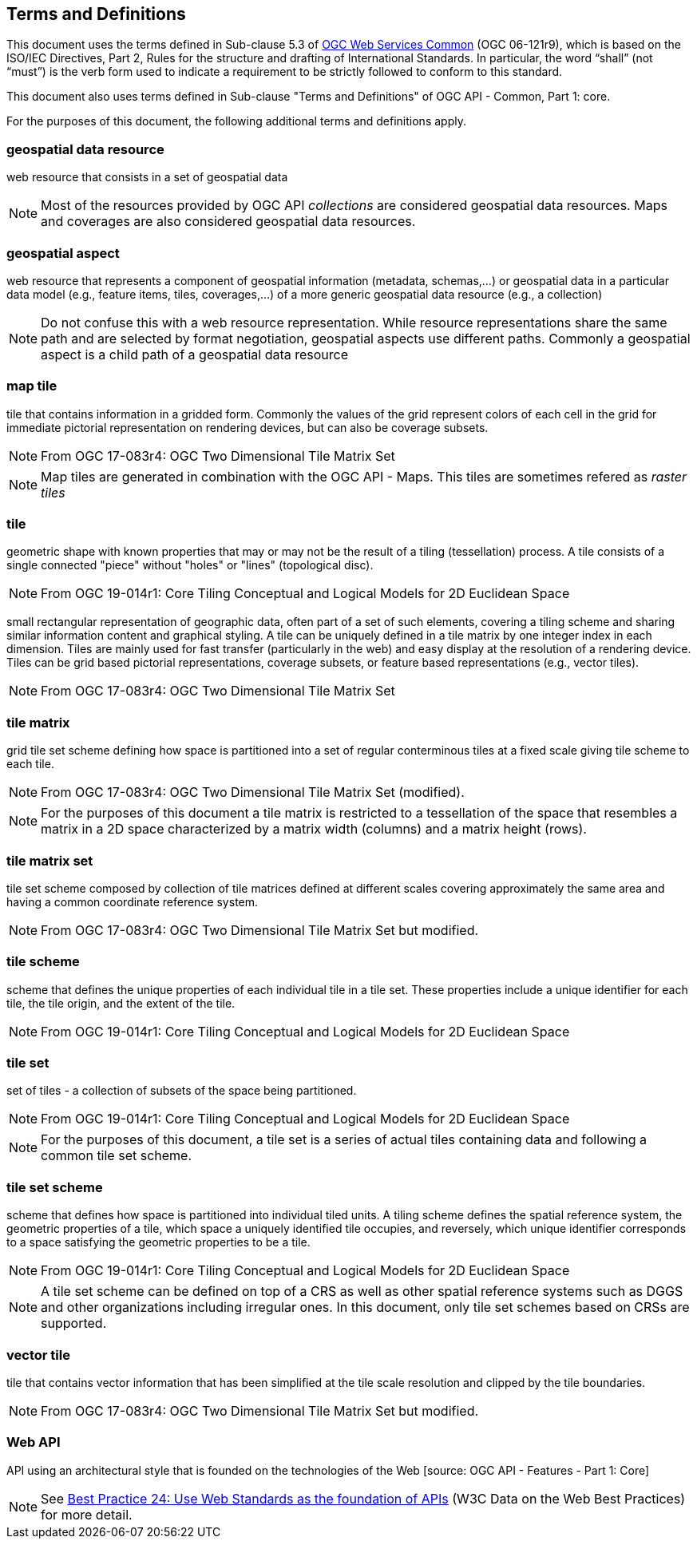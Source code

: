 == Terms and Definitions
This document uses the terms defined in Sub-clause 5.3 of https://portal.opengeospatial.org/files/?artifact_id=38867[OGC Web Services Common] (OGC 06-121r9), which is based on the ISO/IEC Directives, Part 2, Rules for the structure and drafting of International Standards. In particular, the word “shall” (not “must”) is the verb form used to indicate a requirement to be strictly followed to conform to this standard.

This document also uses terms defined in Sub-clause "Terms and Definitions" of OGC API - Common, Part 1: core.

For the purposes of this document, the following additional terms and definitions apply.

=== *geospatial data resource*
web resource that consists in a set of geospatial data

NOTE: Most of the resources provided by OGC API _collections_ are considered geospatial data resources. Maps and coverages are also considered geospatial data resources.

=== *geospatial aspect*
web resource that represents a component of geospatial information (metadata, schemas,...) or geospatial data in a particular data model (e.g., feature items, tiles, coverages,...) of a more generic geospatial data resource (e.g., a collection)

NOTE: Do not confuse this with a web resource representation. While resource representations share the same path and are selected by format negotiation, geospatial aspects use different paths. Commonly a geospatial aspect is a child path of a geospatial data resource

=== *map tile*

tile that contains information in a gridded form. Commonly the values of the grid represent colors of each cell in the grid for immediate pictorial representation on rendering devices, but can also be coverage subsets.

NOTE: From OGC 17-083r4: OGC Two Dimensional Tile Matrix Set

NOTE: Map tiles are generated in combination with the OGC API - Maps. This tiles are sometimes refered as _raster tiles_

=== *tile*

geometric shape with known properties that may or may not be the result of a tiling (tessellation) process. A tile consists of a single connected "piece" without "holes" or "lines" (topological disc).

NOTE: From OGC 19-014r1: Core Tiling Conceptual and Logical Models for 2D Euclidean Space

small rectangular representation of geographic data, often part of a set of such elements, covering a tiling scheme and sharing similar information content and graphical styling. A tile can be uniquely defined in a tile matrix by one integer index in each dimension. Tiles are mainly used for fast transfer (particularly in the web) and easy display at the resolution of a rendering device. Tiles can be grid based pictorial representations, coverage subsets, or feature based representations (e.g., vector tiles).

NOTE: From OGC 17-083r4: OGC Two Dimensional Tile Matrix Set

=== *tile matrix*

grid tile set scheme defining how space is partitioned into a set of regular conterminous tiles at a fixed scale giving tile scheme to each tile.

NOTE: From OGC 17-083r4: OGC Two Dimensional Tile Matrix Set (modified).

NOTE: For the purposes of this document a tile matrix is restricted to a tessellation of the space that resembles a matrix in a 2D space characterized by a matrix width (columns) and a matrix height (rows).

=== *tile matrix set*

tile set scheme composed by collection of tile matrices defined at different scales covering approximately the same area and having a common coordinate reference system.

NOTE: From OGC 17-083r4: OGC Two Dimensional Tile Matrix Set but modified.

=== *tile scheme*
scheme  that  defines  the  unique  properties  of  each  individual  tile  in  a  tile  set.  These  properties include a unique identifier for each tile, the tile origin, and the extent of the tile.

NOTE: From OGC 19-014r1: Core Tiling Conceptual and Logical Models for 2D Euclidean Space

=== *tile set*

set of tiles - a collection of subsets of the space being partitioned.

NOTE: From OGC 19-014r1: Core Tiling Conceptual and Logical Models for 2D Euclidean Space

NOTE: For the purposes of this document, a tile set is a series of actual tiles containing data and following a common tile set scheme.

=== *tile set scheme*

scheme that defines how space is partitioned into individual tiled units. A tiling scheme defines the spatial reference system, the geometric properties of a tile, which space a uniquely identified tile occupies, and reversely, which unique identifier corresponds to a space satisfying the geometric properties to be a tile.

NOTE: From OGC 19-014r1: Core Tiling Conceptual and Logical Models for 2D Euclidean Space

NOTE: A tile set scheme can be defined on top of a CRS as well as other spatial reference systems such as DGGS and other organizations including irregular ones. In this document, only tile set schemes based on CRSs are supported.

=== *vector tile*

tile that contains vector information that has been simplified at the tile scale resolution and clipped by the tile boundaries.

NOTE: From OGC 17-083r4: OGC Two Dimensional Tile Matrix Set but modified.

=== *Web API*

API using an architectural style that is founded on the technologies of the Web [source: OGC API - Features - Part 1: Core]

NOTE: See link:https://www.w3.org/TR/dwbp/#APIHttpVerbs[Best Practice 24: Use Web Standards as the foundation of APIs] (W3C Data on the Web Best Practices) for more detail.
